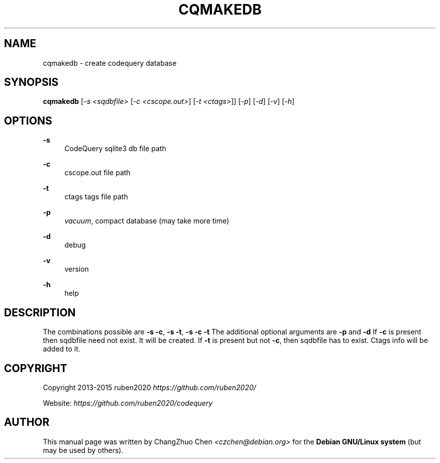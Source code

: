 '\" t
.\"     Title: cqmakedb
.\"    Author: [see the "Author" section]
.\" Generator: DocBook XSL Stylesheets v1.79.1 <http://docbook.sf.net/>
.\"      Date: 04/10/2017
.\"    Manual: \ \&
.\"    Source: \ \&
.\"  Language: English
.\"
.TH "CQMAKEDB" "1" "04/10/2017" "\ \&" "\ \&"
.\" -----------------------------------------------------------------
.\" * Define some portability stuff
.\" -----------------------------------------------------------------
.\" ~~~~~~~~~~~~~~~~~~~~~~~~~~~~~~~~~~~~~~~~~~~~~~~~~~~~~~~~~~~~~~~~~
.\" http://bugs.debian.org/507673
.\" http://lists.gnu.org/archive/html/groff/2009-02/msg00013.html
.\" ~~~~~~~~~~~~~~~~~~~~~~~~~~~~~~~~~~~~~~~~~~~~~~~~~~~~~~~~~~~~~~~~~
.ie \n(.g .ds Aq \(aq
.el       .ds Aq '
.\" -----------------------------------------------------------------
.\" * set default formatting
.\" -----------------------------------------------------------------
.\" disable hyphenation
.nh
.\" disable justification (adjust text to left margin only)
.ad l
.\" -----------------------------------------------------------------
.\" * MAIN CONTENT STARTS HERE *
.\" -----------------------------------------------------------------
.SH "NAME"
cqmakedb \- create codequery database
.SH "SYNOPSIS"
.sp
\fBcqmakedb\fR [\fI\-s <sqdbfile>\fR [\fI\-c <cscope\&.out>\fR] [\fI\-t <ctags>\fR]] [\fI\-p\fR] [\fI\-d\fR] [\fI\-v\fR] [\fI\-h\fR]
.SH "OPTIONS"
.PP
\fB\-s\fR
.RS 4
CodeQuery sqlite3 db file path
.RE
.PP
\fB\-c\fR
.RS 4
cscope\&.out file path
.RE
.PP
\fB\-t\fR
.RS 4
ctags tags file path
.RE
.PP
\fB\-p\fR
.RS 4
\fIvacuum\fR, compact database (may take more time)
.RE
.PP
\fB\-d\fR
.RS 4
debug
.RE
.PP
\fB\-v\fR
.RS 4
version
.RE
.PP
\fB\-h\fR
.RS 4
help
.RE
.SH "DESCRIPTION"
.sp
The combinations possible are \fB\-s\fR \fB\-c\fR, \fB\-s\fR \fB\-t\fR, \fB\-s\fR \fB\-c\fR \fB\-t\fR The additional optional arguments are \fB\-p\fR and \fB\-d\fR If \fB\-c\fR is present then sqdbfile need not exist\&. It will be created\&. If \fB\-t\fR is present but not \fB\-c\fR, then sqdbfile has to exist\&. Ctags info will be added to it\&.
.SH "COPYRIGHT"
.sp
Copyright 2013\-2015 ruben2020 \fIhttps://github\&.com/ruben2020/\fR
.sp
Website: \fIhttps://github\&.com/ruben2020/codequery\fR
.SH "AUTHOR"
.sp
This manual page was written by ChangZhuo Chen \fI<\fR\fIczchen@debian\&.org\fR\fI>\fR for the \fBDebian GNU/Linux system\fR (but may be used by others)\&.
